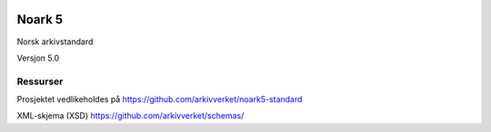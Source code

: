 |image1|

.. |image1| image:: kapitler/media/image1.png
   :width: 30%

Noark 5
=======

Norsk arkivstandard

Versjon 5.0

Ressurser
---------
Prosjektet vedlikeholdes på https://github.com/arkivverket/noark5-standard

XML-skjema (XSD)
https://github.com/arkivverket/schemas/
